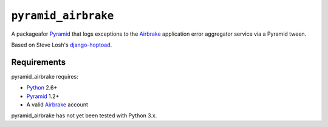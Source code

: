 ``pyramid_airbrake``
====================

A packageafor Pyramid_ that logs exceptions to the Airbrake_ application error
aggregator service via a Pyramid tween.

.. _Pyramid: http://www.pylonsproject.org/
.. _Airbrake: http://airbrakeapp.com/

Based on Steve Losh's django-hoptoad_.

.. _django-hoptoad: http://sjl.bitbucket.org/django-hoptoad/


Requirements
------------

pyramid_airbrake requires:

- Python_ 2.6+
- Pyramid_ 1.2+
- A valid Airbrake_ account

.. _Python: http://www.python.org/

pyramid_airbrake has not yet been tested with Python 3.x.
